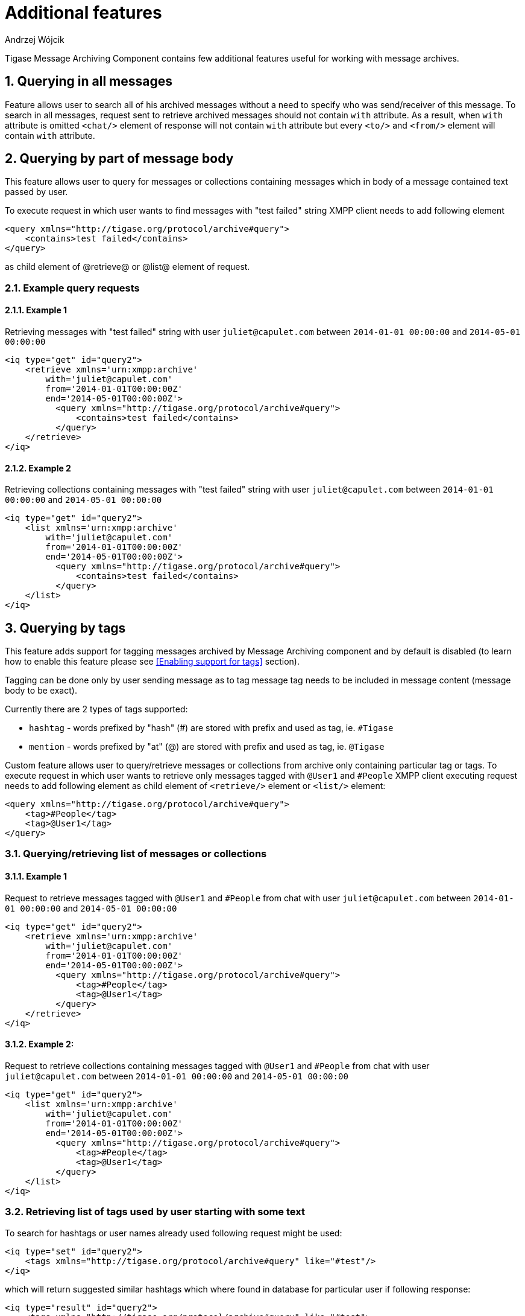 
[[mAAdFeatures]]
= Additional features
:author: Andrzej Wójcik
:version: v2.0 October 2017. Reformatted for v8.0.0.

:toc:
:numbered:
:website: http://www.tigase.net

Tigase Message Archiving Component contains few additional features useful for working with message archives.

== Querying in all messages
Feature allows user to search all of his archived messages without a need to specify who was send/receiver of this message.
To search in all messages, request sent to retrieve archived messages should not contain `with` attribute.
As a result, when `with` attribute is omitted `<chat/>` element of response will not contain `with` attribute but every `<to/>` and `<from/>` element will contain `with` attribute.

== Querying by part of message body
This feature allows user to query for messages or collections containing messages which in body of a message contained text passed by user.

To execute request in which user wants to find messages with "test failed" string XMPP client needs to add following element
[source,xml]
----
<query xmlns="http://tigase.org/protocol/archive#query">
    <contains>test failed</contains>
</query>
----
as child element of @retrieve@ or @list@ element of request.

=== Example query requests
==== Example 1
Retrieving messages with "test failed" string with user `juliet@capulet.com` between `2014-01-01 00:00:00` and `2014-05-01 00:00:00`
[source,xml]
----
<iq type="get" id="query2">
    <retrieve xmlns='urn:xmpp:archive'
        with='juliet@capulet.com'
        from='2014-01-01T00:00:00Z'
        end='2014-05-01T00:00:00Z'>
          <query xmlns="http://tigase.org/protocol/archive#query">
              <contains>test failed</contains>
          </query>
    </retrieve>
</iq>
----
==== Example 2
Retrieving collections containing messages with "test failed" string with user `juliet@capulet.com` between `2014-01-01 00:00:00` and `2014-05-01 00:00:00`
[source,xml]
----
<iq type="get" id="query2">
    <list xmlns='urn:xmpp:archive'
        with='juliet@capulet.com'
        from='2014-01-01T00:00:00Z'
        end='2014-05-01T00:00:00Z'>
          <query xmlns="http://tigase.org/protocol/archive#query">
              <contains>test failed</contains>
          </query>
    </list>
</iq>
----

== Querying by tags
This feature adds support for tagging messages archived by Message Archiving component and by default is disabled (to learn how to enable this feature please see <<Enabling support for tags>> section).

Tagging can be done only by user sending message as to tag message tag needs to be included in message content (message body to be exact).

Currently there are 2 types of tags supported:

* `hashtag` - words prefixed by "hash" (#) are stored with prefix and used as tag, ie. `#Tigase`
* `mention` - words prefixed by "at" (@) are stored with prefix and used as tag, ie. `@Tigase`

Custom feature allows user to query/retrieve messages or collections from archive only containing particular tag or tags. To execute request in which user wants to retrieve only messages tagged with `@User1` and `#People` XMPP client executing request needs to add following element as child element of `<retrieve/>` element or `<list/>` element:
[source,xml]
----
<query xmlns="http://tigase.org/protocol/archive#query">
    <tag>#People</tag>
    <tag>@User1</tag>
</query>
----

=== Querying/retrieving list of messages or collections

==== Example 1
Request to retrieve messages tagged with `@User1` and `#People` from chat with user `juliet@capulet.com` between `2014-01-01 00:00:00` and `2014-05-01 00:00:00`
[source,xml]
----
<iq type="get" id="query2">
    <retrieve xmlns='urn:xmpp:archive'
        with='juliet@capulet.com'
        from='2014-01-01T00:00:00Z'
        end='2014-05-01T00:00:00Z'>
          <query xmlns="http://tigase.org/protocol/archive#query">
              <tag>#People</tag>
              <tag>@User1</tag>
          </query>
    </retrieve>
</iq>
----

==== Example 2:
Request to retrieve collections containing messages tagged with `@User1` and `#People` from chat with user `juliet@capulet.com` between `2014-01-01 00:00:00` and `2014-05-01 00:00:00`
[source,xml]
----
<iq type="get" id="query2">
    <list xmlns='urn:xmpp:archive'
        with='juliet@capulet.com'
        from='2014-01-01T00:00:00Z'
        end='2014-05-01T00:00:00Z'>
          <query xmlns="http://tigase.org/protocol/archive#query">
              <tag>#People</tag>
              <tag>@User1</tag>
          </query>
    </list>
</iq>
----

=== Retrieving list of tags used by user starting with some text
To search for hashtags or user names already used following request might be used:
[source,xml]
----
<iq type="set" id="query2">
    <tags xmlns="http://tigase.org/protocol/archive#query" like="#test"/>
</iq>
----
which will return suggested similar hashtags which where found in database for particular user if following response:
[source,xml]
----
<iq type="result" id="query2">
    <tags xmlns="http://tigase.org/protocol/archive#query" like="#test">
        <tag>#test1</tag>
        <tag>#test123</tag>
        <set xmlns="http://jabber.org/protocol/rsm">
             <first index='0'>0</first>
             <last>1</last>
             <count>2</count>
        </set>
    </tags>
</iq>
----

== Automatic archivization of MUC messages
If this feature is enabled MUC messages are stored in Message Archiving repository and are added in same way as for any other messages and `jid` of MUC room is used as `jid` of message sender, so if MUC message sent from `test@muc.example.com` was stored then to retrieve this messages `test@muc.example.com` needs to be passed as `with` attribute to message retrieve request.
Retrieved MUC messages will be retrieved in same format as normal message with one exception - each message will contain `name` attribute with name of occupant in room which sent this message.

This feature is by default disabled but it is possible to enable it for particular user. Additionally it is possible to change default setting on installation level and on hosted domain level to enable this feature, disable feature or allow user to decide if user want this feature to be enabled.
For more information about configuration of this feature look at <<Configuration of automatic archivization of MUC messages>>

[NOTE]
====
* It is worth to mention that even if more than on user resource joined same room and each resource will receive same messages then only single message will be stored in Message Archving repository.
* It is also important to note that MUC messages are archived to user message archive only when user is joined to MUC room (so if message was sent to room but it was not sent to particular user)
====
